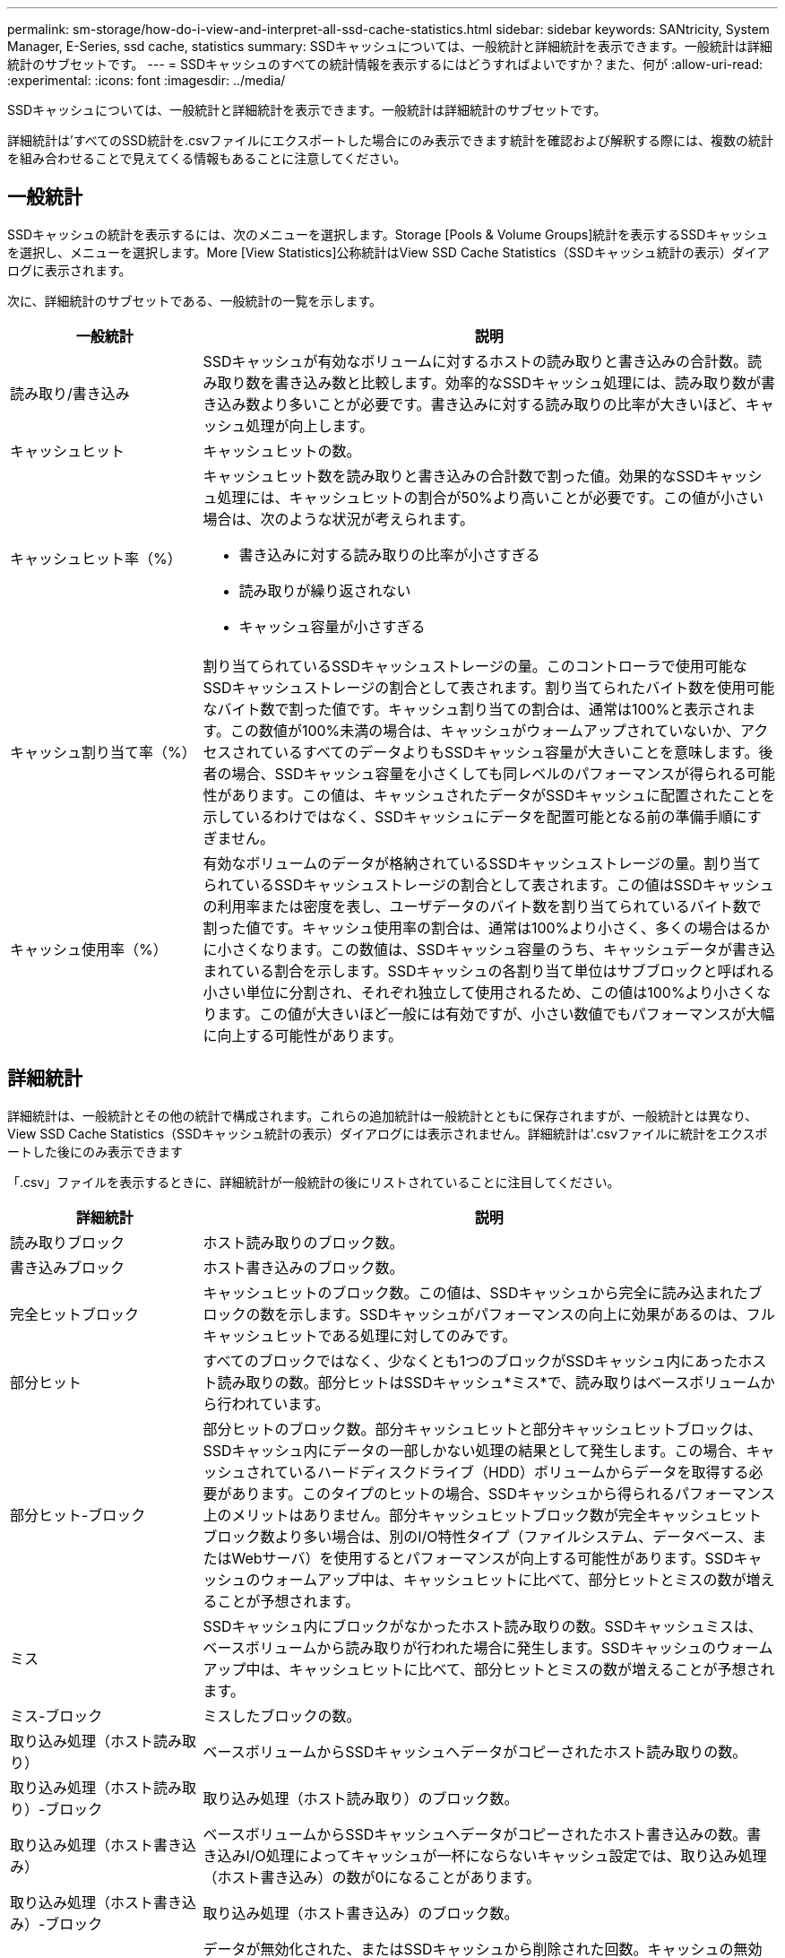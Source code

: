---
permalink: sm-storage/how-do-i-view-and-interpret-all-ssd-cache-statistics.html 
sidebar: sidebar 
keywords: SANtricity, System Manager, E-Series, ssd cache, statistics 
summary: SSDキャッシュについては、一般統計と詳細統計を表示できます。一般統計は詳細統計のサブセットです。 
---
= SSDキャッシュのすべての統計情報を表示するにはどうすればよいですか？また、何が
:allow-uri-read: 
:experimental: 
:icons: font
:imagesdir: ../media/


[role="lead"]
SSDキャッシュについては、一般統計と詳細統計を表示できます。一般統計は詳細統計のサブセットです。

詳細統計は'すべてのSSD統計を.csvファイルにエクスポートした場合にのみ表示できます統計を確認および解釈する際には、複数の統計を組み合わせることで見えてくる情報もあることに注意してください。



== 一般統計

SSDキャッシュの統計を表示するには、次のメニューを選択します。Storage [Pools & Volume Groups]統計を表示するSSDキャッシュを選択し、メニューを選択します。More [View Statistics]公称統計はView SSD Cache Statistics（SSDキャッシュ統計の表示）ダイアログに表示されます。

次に、詳細統計のサブセットである、一般統計の一覧を示します。

[cols="25h,~"]
|===
| 一般統計 | 説明 


 a| 
読み取り/書き込み
 a| 
SSDキャッシュが有効なボリュームに対するホストの読み取りと書き込みの合計数。読み取り数を書き込み数と比較します。効率的なSSDキャッシュ処理には、読み取り数が書き込み数より多いことが必要です。書き込みに対する読み取りの比率が大きいほど、キャッシュ処理が向上します。



 a| 
キャッシュヒット
 a| 
キャッシュヒットの数。



 a| 
キャッシュヒット率（%）
 a| 
キャッシュヒット数を読み取りと書き込みの合計数で割った値。効果的なSSDキャッシュ処理には、キャッシュヒットの割合が50%より高いことが必要です。この値が小さい場合は、次のような状況が考えられます。

* 書き込みに対する読み取りの比率が小さすぎる
* 読み取りが繰り返されない
* キャッシュ容量が小さすぎる




 a| 
キャッシュ割り当て率（%）
 a| 
割り当てられているSSDキャッシュストレージの量。このコントローラで使用可能なSSDキャッシュストレージの割合として表されます。割り当てられたバイト数を使用可能なバイト数で割った値です。キャッシュ割り当ての割合は、通常は100%と表示されます。この数値が100%未満の場合は、キャッシュがウォームアップされていないか、アクセスされているすべてのデータよりもSSDキャッシュ容量が大きいことを意味します。後者の場合、SSDキャッシュ容量を小さくしても同レベルのパフォーマンスが得られる可能性があります。この値は、キャッシュされたデータがSSDキャッシュに配置されたことを示しているわけではなく、SSDキャッシュにデータを配置可能となる前の準備手順にすぎません。



 a| 
キャッシュ使用率（%）
 a| 
有効なボリュームのデータが格納されているSSDキャッシュストレージの量。割り当てられているSSDキャッシュストレージの割合として表されます。この値はSSDキャッシュの利用率または密度を表し、ユーザデータのバイト数を割り当てられているバイト数で割った値です。キャッシュ使用率の割合は、通常は100%より小さく、多くの場合はるかに小さくなります。この数値は、SSDキャッシュ容量のうち、キャッシュデータが書き込まれている割合を示します。SSDキャッシュの各割り当て単位はサブブロックと呼ばれる小さい単位に分割され、それぞれ独立して使用されるため、この値は100%より小さくなります。この値が大きいほど一般には有効ですが、小さい数値でもパフォーマンスが大幅に向上する可能性があります。

|===


== 詳細統計

詳細統計は、一般統計とその他の統計で構成されます。これらの追加統計は一般統計とともに保存されますが、一般統計とは異なり、View SSD Cache Statistics（SSDキャッシュ統計の表示）ダイアログには表示されません。詳細統計は'.csvファイルに統計をエクスポートした後にのみ表示できます

「.csv」ファイルを表示するときに、詳細統計が一般統計の後にリストされていることに注目してください。

[cols="25h,~"]
|===
| 詳細統計 | 説明 


 a| 
読み取りブロック
 a| 
ホスト読み取りのブロック数。



 a| 
書き込みブロック
 a| 
ホスト書き込みのブロック数。



 a| 
完全ヒットブロック
 a| 
キャッシュヒットのブロック数。この値は、SSDキャッシュから完全に読み込まれたブロックの数を示します。SSDキャッシュがパフォーマンスの向上に効果があるのは、フルキャッシュヒットである処理に対してのみです。



 a| 
部分ヒット
 a| 
すべてのブロックではなく、少なくとも1つのブロックがSSDキャッシュ内にあったホスト読み取りの数。部分ヒットはSSDキャッシュ*ミス*で、読み取りはベースボリュームから行われています。



 a| 
部分ヒット-ブロック
 a| 
部分ヒットのブロック数。部分キャッシュヒットと部分キャッシュヒットブロックは、SSDキャッシュ内にデータの一部しかない処理の結果として発生します。この場合、キャッシュされているハードディスクドライブ（HDD）ボリュームからデータを取得する必要があります。このタイプのヒットの場合、SSDキャッシュから得られるパフォーマンス上のメリットはありません。部分キャッシュヒットブロック数が完全キャッシュヒットブロック数より多い場合は、別のI/O特性タイプ（ファイルシステム、データベース、またはWebサーバ）を使用するとパフォーマンスが向上する可能性があります。SSDキャッシュのウォームアップ中は、キャッシュヒットに比べて、部分ヒットとミスの数が増えることが予想されます。



 a| 
ミス
 a| 
SSDキャッシュ内にブロックがなかったホスト読み取りの数。SSDキャッシュミスは、ベースボリュームから読み取りが行われた場合に発生します。SSDキャッシュのウォームアップ中は、キャッシュヒットに比べて、部分ヒットとミスの数が増えることが予想されます。



 a| 
ミス-ブロック
 a| 
ミスしたブロックの数。



 a| 
取り込み処理（ホスト読み取り）
 a| 
ベースボリュームからSSDキャッシュへデータがコピーされたホスト読み取りの数。



 a| 
取り込み処理（ホスト読み取り）-ブロック
 a| 
取り込み処理（ホスト読み取り）のブロック数。



 a| 
取り込み処理（ホスト書き込み）
 a| 
ベースボリュームからSSDキャッシュへデータがコピーされたホスト書き込みの数。書き込みI/O処理によってキャッシュが一杯にならないキャッシュ設定では、取り込み処理（ホスト書き込み）の数が0になることがあります。



 a| 
取り込み処理（ホスト書き込み）-ブロック
 a| 
取り込み処理（ホスト書き込み）のブロック数。



 a| 
無効化処理
 a| 
データが無効化された、またはSSDキャッシュから削除された回数。キャッシュの無効化処理は、各ホスト書き込み要求、Forced Unit Access（FUA）によるホスト読み取り要求、確認要求、およびその他一部の状況で実行されます。



 a| 
リサイクル処理
 a| 
別のベースボリュームや論理ブロックアドレス（LBA）範囲にSSDキャッシュブロックが再利用された回数。効果的なキャッシュでは、再利用の回数は、読み取り処理と書き込み処理の合計数よりも少なくする必要があります。リサイクル処理の回数が読み取りと書き込みの合計数に近づいている場合、SSDキャッシュがスラッシングしています。キャッシュ容量を増やす必要があります。または、ワークロードがSSDキャッシュの使用に適していません。



 a| 
使用可能なバイト数
 a| 
SSDキャッシュ内でこのコントローラによって使用可能なバイト数。



 a| 
割り当てバイト数
 a| 
このコントローラによってSSDキャッシュから割り当てられたバイト数。SSDキャッシュから割り当てられたバイトは、空の場合と、ベースボリュームのデータが含まれている場合があります。



 a| 
ユーザデータバイト数
 a| 
SSDキャッシュ内の、ベースボリュームのデータを含む割り当て済みバイト数。使用可能なバイト数、割り当て済みバイト数、およびユーザデータのバイト数を使用して、キャッシュ割り当ての割合とキャッシュ利用率の割合が計算されます。

|===